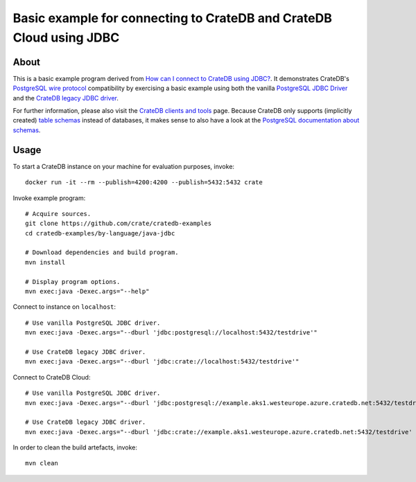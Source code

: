 .. highlight: console

####################################################################
Basic example for connecting to CrateDB and CrateDB Cloud using JDBC
####################################################################


*****
About
*****

This is a basic example program derived from `How can I connect to CrateDB using JDBC?`_.
It demonstrates CrateDB's `PostgreSQL wire protocol`_ compatibility by exercising a basic
example using both the vanilla `PostgreSQL JDBC Driver`_ and the `CrateDB legacy JDBC driver`_.

For further information, please also visit the `CrateDB clients and tools`_ page.
Because CrateDB only supports (implicitly created) `table schemas`_ instead of databases,
it makes sense to also have a look at the `PostgreSQL documentation about schemas`_.


*****
Usage
*****

To start a CrateDB instance on your machine for evaluation purposes, invoke::

    docker run -it --rm --publish=4200:4200 --publish=5432:5432 crate

Invoke example program::

    # Acquire sources.
    git clone https://github.com/crate/cratedb-examples
    cd cratedb-examples/by-language/java-jdbc

    # Download dependencies and build program.
    mvn install

    # Display program options.
    mvn exec:java -Dexec.args="--help"

Connect to instance on ``localhost``::

    # Use vanilla PostgreSQL JDBC driver.
    mvn exec:java -Dexec.args="--dburl 'jdbc:postgresql://localhost:5432/testdrive'"

    # Use CrateDB legacy JDBC driver.
    mvn exec:java -Dexec.args="--dburl 'jdbc:crate://localhost:5432/testdrive'"

Connect to CrateDB Cloud::

    # Use vanilla PostgreSQL JDBC driver.
    mvn exec:java -Dexec.args="--dburl 'jdbc:postgresql://example.aks1.westeurope.azure.cratedb.net:5432/testdrive' --user 'admin' --password '<PASSWORD>'"

    # Use CrateDB legacy JDBC driver.
    mvn exec:java -Dexec.args="--dburl 'jdbc:crate://example.aks1.westeurope.azure.cratedb.net:5432/testdrive' --user 'admin' --password '<PASSWORD>'"

In order to clean the build artefacts, invoke::

    mvn clean


.. _CrateDB clients and tools: https://crate.io/docs/crate/clients-tools/
.. _CrateDB legacy JDBC driver: https://github.com/crate/crate-jdbc
.. _How can I connect to CrateDB using JDBC?: https://community.crate.io/t/how-can-i-connect-to-cratedb-using-jdbc/400
.. _PostgreSQL documentation about schemas: https://www.postgresql.org/docs/current/ddl-schemas.html
.. _PostgreSQL JDBC Driver: https://jdbc.postgresql.org/
.. _PostgreSQL wire protocol: https://crate.io/docs/reference/en/latest/protocols/postgres.html
.. _table schemas: https://crate.io/docs/crate/reference/en/4.6/general/ddl/create-table.html#schemas
